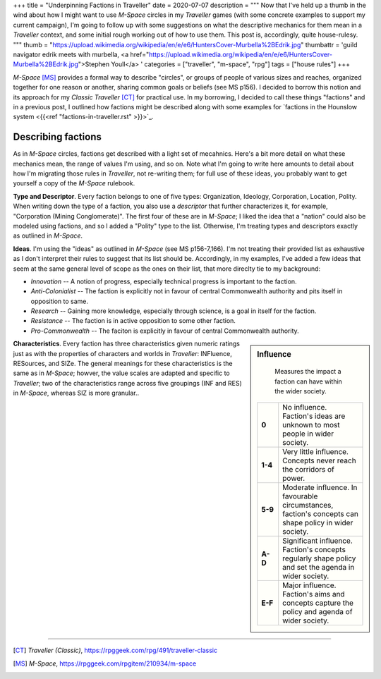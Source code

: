 +++
title = "Underpinning Factions in Traveller"
date = 2020-07-07
description = """
Now that I've held up a thumb in the wind about how I might want to use
*M-Space* circles in my *Traveller* games (with some concrete examples to
support my current campaign), I'm going to follow up with some suggestions on
what the descriptive mechanics for them mean in a *Traveller* context, and some
initial rough working out of how to use them. This post is, accordingly, quite
house-rulesy.
"""
thumb = "https://upload.wikimedia.org/wikipedia/en/e/e6/HuntersCover-Murbella%2BEdrik.jpg"
thumbattr = 'guild navigator edrik meets with murbella, <a href="https://upload.wikimedia.org/wikipedia/en/e/e6/HuntersCover-Murbella%2BEdrik.jpg">Stephen Youll</a> '
categories = ["traveller", "m-space", "rpg"]
tags = ["house rules"]
+++

*M-Space* [MS]_ provides a formal way to describe "circles", or groups of people
of various sizes and reaches, organized together for one reason or another,
sharing common goals or beliefs (see MS p156). I decided to borrow this notion
and its approach for my *Classic Traveller* [CT]_ for practical use. In my
borrowing, I decided to call these things "factions" and in a previous post, I
outlined how factions might be described along with some examples for
`factions in the Hounslow system <{{<ref "factions-in-traveller.rst" >}}>`_.

Describing factions
-------------------
As in *M-Space* circles, factions get described with a light set of mecahnics.
Here's a bit more detail on what these mechanics mean, the range of values I'm
using, and so on. Note what I'm going to write here amounts to detail about how
I'm migrating those rules in *Traveller*, not re-writing them; for full use of
these ideas, you probably want to get yourself a copy of the *M-Space* rulebook.

**Type and Descriptor**. Every faction belongs to one of five types:
Organization, Ideology, Corporation, Location, Polity. When writing down the
type of a faction, you also use a *descriptor* that further characterizes it,
for example, "Corporation (Mining Conglomerate)". The first four of these are in
*M-Space*; I liked the idea that a "nation" could also be modeled using
factions, and so I added a "Polity" type to the list. Otherwise, I'm treating
types and descriptors exactly as outlined in *M-Space*.

**Ideas**. I'm using the "ideas" as outlined in *M-Space* (see MS p156-7,166).
I'm not treating their provided list as exhaustive as I don't interpret their
rules to suggest that its list should be. Accordingly, in my examples, I've
added a few ideas that seem at the same general level of scope as the ones on
their list, that more direclty tie to my background:

- *Innovation* -- A notion of progress, especially technical progress is
  important to the faction.

- *Anti-Colonialist* -- The faction is explicitly not in favour of central
  Commonwealth authority and pits itself in opposition to same.

- *Research* -- Gaining more knowledge, especially through science, is a goal in
  itself for the faction.

- *Resistance* -- The faction is in active opposition to some other faction.

- *Pro-Commonwealth* -- The faciton is explicitly in favour of central
  Commonwealth authority.

.. sidebar:: Influence

   Measures the impact a faction can have within the wider society.

  .. list-table::
     :widths: 20,80
     :stub-columns: 1

     * - 0
       - No influence. Faction's ideas are unknown to most people in wider
         society.
     * - 1-4
       - Very little influence. Concepts never reach the corridors of power.
     * - 5-9
       - Moderate influence. In favourable circumstances, faction's concepts can
         shape policy in wider society.
     * - A-D
       - Significant influence. Faction's concepts regularly shape policy and
         set the agenda in wider society.
     * - E-F
       - Major influence. Faction's aims and concepts capture the policy and
         agenda of wider society.

**Characteristics**. Every faction has three characteristics given numeric
ratings just as with the properties of characters and worlds in *Traveller*:
INFluence, RESources, and SIZe. The general meanings for these characteristics
is the same as in *M-Space*; howver, the value scales are adapted and specific
to *Traveller*; two of the characteristics range across five groupings (INF and
RES) in *M-Space*, whereas SIZ is more granular..


....

.. [CT] :title:`Traveller (Classic)`, https://rpggeek.com/rpg/491/traveller-classic

.. [MS] :title:`M-Space`, https://rpggeek.com/rpgitem/210934/m-space

.. |br| raw:: html

   <br/>

.. |sp| raw:: html

   &nbsp;

.. |_| unicode:: 0xA0
   :trim:

.. |__| unicode:: 0xA0 0xA0
   :trim:

